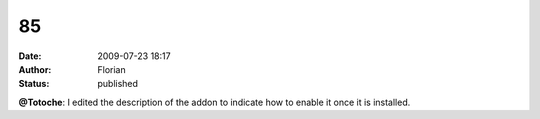 85
##
:date: 2009-07-23 18:17
:author: Florian
:status: published

**@Totoche**: I edited the description of the addon to indicate how to enable it once it is installed.
